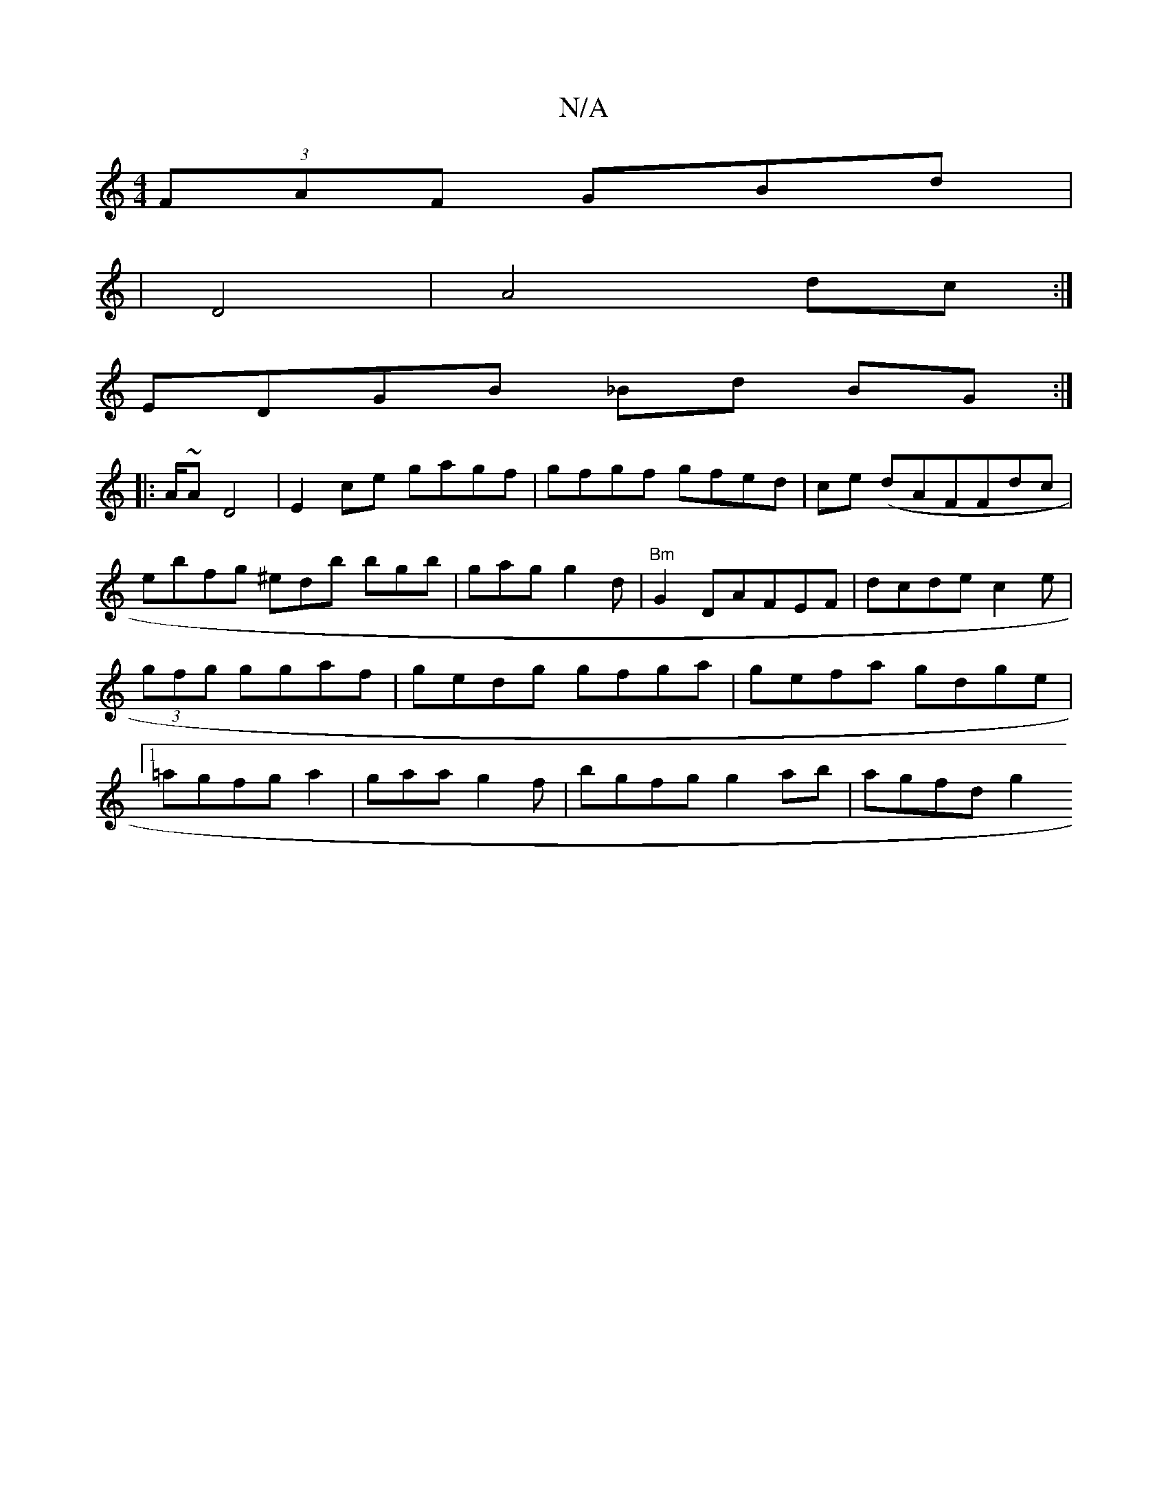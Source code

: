 X:1
T:N/A
M:4/4
R:N/A
K:Cmajor
(3FAF GBd|
|D4|A4 dc:|]
EDGB _Bd BG :|
|:A/~A D4|E2 ce gagf|gfgf gfed|ce (d}AFFdc|ebfg ^edb bgb |gag g2d|"Bm"G2 DAFEF | dcde c2e|(3gfg ggaf|gedg gfga|gefa gdge|1 =agfg a2-|gaa g2f | bgfg g2ab| agfd g2